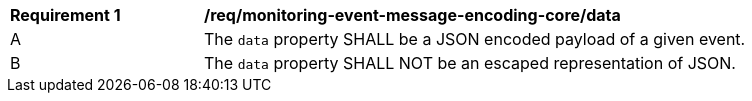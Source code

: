 [[req_monitoring-event-message-encoding-core_data]]
[width="90%",cols="2,6a"]
|===
^|*Requirement {counter:req-id}* |*/req/monitoring-event-message-encoding-core/data*
^|A |The `+data+` property SHALL be a JSON encoded payload of a given event.
^|B |The `+data+` property SHALL NOT be an escaped representation of JSON.
|===
